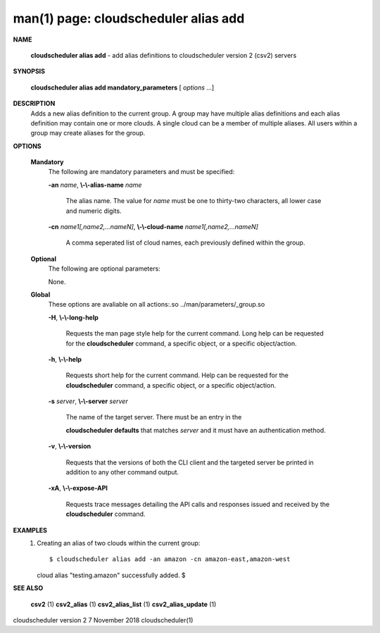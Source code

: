 .. File generated by /hepuser/crlb/Git/cloudscheduler/utilities/cli_doc_to_rst - DO NOT EDIT
..
.. To modify the contents of this file:
..   1. edit the man page file(s) ".../cloudscheduler/cli/man/csv2_alias_add.1"
..   2. run the utility ".../cloudscheduler/utilities/cli_doc_to_rst"
..

man(1) page: cloudscheduler alias add
=====================================

 
 
 

**NAME**
       
       **cloudscheduler alias add**
       - add alias definitions to cloudscheduler
       version 2 (csv2) servers
 

**SYNOPSIS**
       
       **cloudscheduler alias add mandatory_parameters**
       [
       *options*
       ...]
 

**DESCRIPTION**
       Adds a new alias definition to the current group.   A  group  may  have
       multiple alias definitions and each alias definition may contain one or
       more clouds.  A single cloud can be a member of multiple aliases.   All
       users within a group may create aliases for the group.
 

**OPTIONS**
   
   **Mandatory**
       The following are mandatory parameters and must be specified:
 
       
       **-an**
       *name*,
       **\\-\\-alias-name**
       *name*
              The  alias  name.   The value for 
              *name*
              must be one to thirty-two
              characters, all lower case and numeric digits.
 
       
       **-cn**
       *name1[,name2,...nameN]*,
       **\\-\\-cloud-name**
       *name1[,name2,...nameN]*
              A comma seperated list of cloud names, each  previously  defined
              within the group.
 
   
   **Optional**
       The following are optional parameters:
 
 
       None.
 
   
   **Global**
       These   options   are   avaliable  on  all  actions:.so  
       ../man/parameters/_group.so
 
       
       **-H**,
       **\\-\\-long-help**
              Requests the man page style help for the current command.   Long
              help can be requested for the 
              **cloudscheduler**
              command, a specific
              object, or a specific object/action.
 
       
       **-h**,
       **\\-\\-help**
              Requests short help  for  the  current  command.   Help  can  be
              requested  for the 
              **cloudscheduler**
              command, a specific object, or
              a specific object/action.
 
       
       **-s**
       *server*,
       **\\-\\-server**
       *server*
              The name of the target server.  There must be an  entry  in  the
              
              **cloudscheduler  defaults**
              that matches
              *server*
              and it must have an
              authentication method.
 
       
       **-v**,
       **\\-\\-version**
              Requests that the versions of both the CLI client and  the  
              targeted server be printed in addition to any other command output.
 
       
       **-xA**,
       **\\-\\-expose-API**
              Requests  trace  messages  detailing the API calls and responses
              issued and received by the 
              **cloudscheduler**
              command.
 

**EXAMPLES**
       1.     Creating an alias of two clouds within the current group::

 
              $ cloudscheduler alias add -an amazon -cn amazon-east,amazon-west
              cloud alias "testing.amazon" successfully added.
              $
 

**SEE ALSO**
       
       **csv2**
       (1)
       **csv2_alias**
       (1)
       **csv2_alias_list**
       (1)
       **csv2_alias_update**
       (1)
 
 
 
cloudscheduler version 2        7 November 2018              cloudscheduler(1)
 
